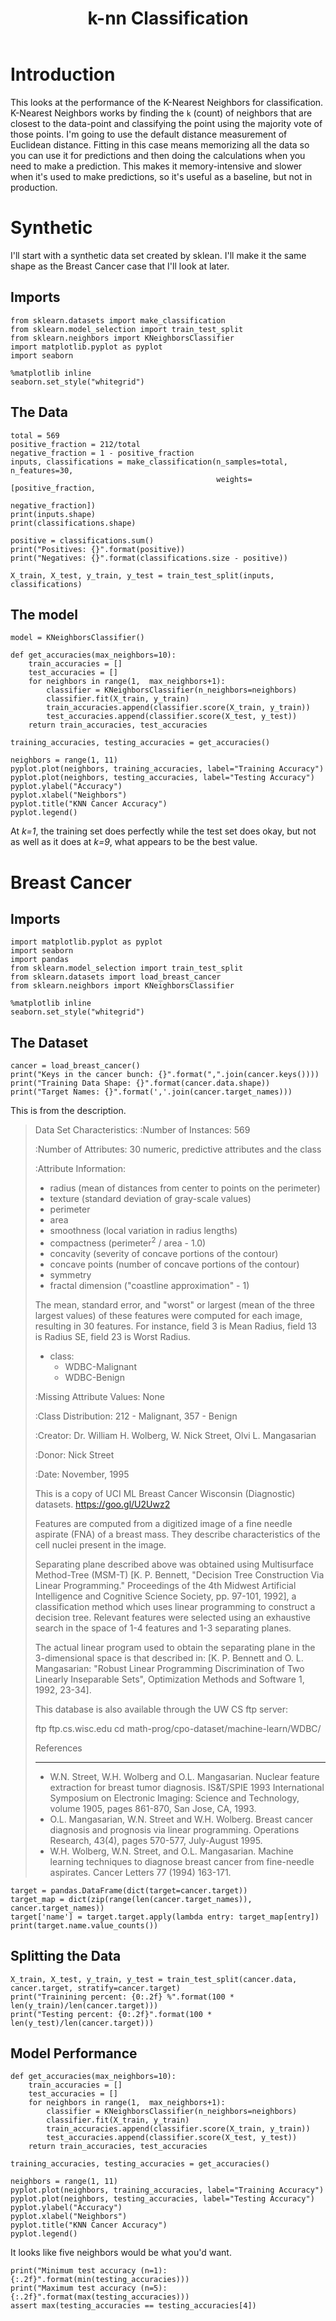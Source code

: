 #+TITLE: k-nn Classification

* Introduction
  This looks at the performance of the K-Nearest Neighbors for classification. K-Nearest Neighbors works by finding the =k= (count) of neighbors that are closest to the data-point and classifying the point using the majority vote of those points. I'm going to use the default distance measurement of Euclidean distance. Fitting in this case means memorizing all the data so you can use it for predictions and then doing the calculations when you need to make a prediction. This makes it memory-intensive and slower when it's used to make predictions, so it's useful as a baseline, but not in production.
* Synthetic
  I'll start with a synthetic data set created by sklean. I'll make it the same shape as the Breast Cancer case that I'll look at later.
** Imports
#+BEGIN_SRC ipython :session synthetic :results none
from sklearn.datasets import make_classification
from sklearn.model_selection import train_test_split
from sklearn.neighbors import KNeighborsClassifier
import matplotlib.pyplot as pyplot
import seaborn
#+END_SRC

#+BEGIN_SRC ipython :session synthetic :results none
%matplotlib inline
seaborn.set_style("whitegrid")
#+END_SRC
** The Data
#+BEGIN_SRC ipython :session synthetic :results output
total = 569
positive_fraction = 212/total
negative_fraction = 1 - positive_fraction
inputs, classifications = make_classification(n_samples=total, n_features=30,
                                              weights=[positive_fraction,
                                                       negative_fraction])
print(inputs.shape)
print(classifications.shape)
#+END_SRC

#+RESULTS:
: (569, 30)
: (569,)

#+BEGIN_SRC ipython :session synthetic :results output
positive = classifications.sum()
print("Positives: {}".format(positive))
print("Negatives: {}".format(classifications.size - positive))
#+END_SRC

#+RESULTS:
: Positives: 357
: Negatives: 212

#+BEGIN_SRC ipython :session synthetic :results none
X_train, X_test, y_train, y_test = train_test_split(inputs, classifications)
#+END_SRC
** The model
#+BEGIN_SRC ipython :session synthetic :results none
model = KNeighborsClassifier()
#+END_SRC

#+BEGIN_SRC ipython :session synthetic :results none
def get_accuracies(max_neighbors=10):
    train_accuracies = []
    test_accuracies = []
    for neighbors in range(1,  max_neighbors+1):
        classifier = KNeighborsClassifier(n_neighbors=neighbors)
        classifier.fit(X_train, y_train)
        train_accuracies.append(classifier.score(X_train, y_train))
        test_accuracies.append(classifier.score(X_test, y_test))
    return train_accuracies, test_accuracies
#+END_SRC

#+BEGIN_SRC ipython :session synthetic :results none
training_accuracies, testing_accuracies = get_accuracies()
#+END_SRC

#+BEGIN_SRC ipython :session synthetic :file /tmp/knn_synthetic_accuracy.png :exports both
neighbors = range(1, 11)
pyplot.plot(neighbors, training_accuracies, label="Training Accuracy")
pyplot.plot(neighbors, testing_accuracies, label="Testing Accuracy")
pyplot.ylabel("Accuracy")
pyplot.xlabel("Neighbors")
pyplot.title("KNN Cancer Accuracy")
pyplot.legend()
#+END_SRC

#+RESULTS:
[[file:/tmp/knn_synthetic_accuracy.png]]
At /k=1/, the training set does perfectly while the test set does okay, but not as well as it does at /k=9/, what appears to be the best value.

* Breast Cancer
** Imports

#+BEGIN_SRC ipython :session cancer :results none
import matplotlib.pyplot as pyplot
import seaborn
import pandas
from sklearn.model_selection import train_test_split
from sklearn.datasets import load_breast_cancer
from sklearn.neighbors import KNeighborsClassifier
#+END_SRC

#+BEGIN_SRC ipython :session cancer :results none
%matplotlib inline
seaborn.set_style("whitegrid")
#+END_SRC

** The Dataset

#+BEGIN_SRC ipython :session cancer :results output
cancer = load_breast_cancer()
print("Keys in the cancer bunch: {}".format(",".join(cancer.keys())))
print("Training Data Shape: {}".format(cancer.data.shape))
print("Target Names: {}".format(','.join(cancer.target_names)))
#+END_SRC

#+RESULTS:
: Keys in the cancer bunch: data,target,DESCR,feature_names,target_names
: Training Data Shape: (569, 30)
: Target Names: malignant,benign

This is from the description.

#+BEGIN_QUOTE
Data Set Characteristics:
    :Number of Instances: 569

    :Number of Attributes: 30 numeric, predictive attributes and the class

    :Attribute Information:
        - radius (mean of distances from center to points on the perimeter)
        - texture (standard deviation of gray-scale values)
        - perimeter
        - area
        - smoothness (local variation in radius lengths)
        - compactness (perimeter^2 / area - 1.0)
        - concavity (severity of concave portions of the contour)
        - concave points (number of concave portions of the contour)
        - symmetry 
        - fractal dimension ("coastline approximation" - 1)

        The mean, standard error, and "worst" or largest (mean of the three
        largest values) of these features were computed for each image,
        resulting in 30 features.  For instance, field 3 is Mean Radius, field
        13 is Radius SE, field 23 is Worst Radius.

        - class:
                - WDBC-Malignant
                - WDBC-Benign
    :Missing Attribute Values: None

    :Class Distribution: 212 - Malignant, 357 - Benign

    :Creator:  Dr. William H. Wolberg, W. Nick Street, Olvi L. Mangasarian

    :Donor: Nick Street

    :Date: November, 1995

This is a copy of UCI ML Breast Cancer Wisconsin (Diagnostic) datasets.
https://goo.gl/U2Uwz2

Features are computed from a digitized image of a fine needle aspirate (FNA) of a breast mass.  They describe characteristics of the cell nuclei present in the image.

Separating plane described above was obtained using Multisurface Method-Tree (MSM-T) [K. P. Bennett, "Decision Tree Construction Via Linear Programming." Proceedings of the 4th Midwest Artificial Intelligence and Cognitive Science Society, pp. 97-101, 1992], a classification method which uses linear programming to construct a decision tree.  Relevant features were selected using an exhaustive search in the space of 1-4 features and 1-3 separating planes.

The actual linear program used to obtain the separating plane in the 3-dimensional space is that described in:
[K. P. Bennett and O. L. Mangasarian: "Robust Linear Programming Discrimination of Two Linearly Inseparable Sets",
Optimization Methods and Software 1, 1992, 23-34].

This database is also available through the UW CS ftp server:

ftp ftp.cs.wisc.edu
cd math-prog/cpo-dataset/machine-learn/WDBC/

References
----------
   - W.N. Street, W.H. Wolberg and O.L. Mangasarian. Nuclear feature extraction 
     for breast tumor diagnosis. IS&T/SPIE 1993 International Symposium on 
     Electronic Imaging: Science and Technology, volume 1905, pages 861-870,
     San Jose, CA, 1993.
   - O.L. Mangasarian, W.N. Street and W.H. Wolberg. Breast cancer diagnosis and 
     prognosis via linear programming. Operations Research, 43(4), pages 570-577, 
     July-August 1995.
   - W.H. Wolberg, W.N. Street, and O.L. Mangasarian. Machine learning techniques
     to diagnose breast cancer from fine-needle aspirates. Cancer Letters 77 (1994) 
     163-171.

#+END_QUOTE

#+BEGIN_SRC ipython :session cancer :results output
target = pandas.DataFrame(dict(target=cancer.target))
target_map = dict(zip(range(len(cancer.target_names)), cancer.target_names))
target['name'] = target.target.apply(lambda entry: target_map[entry])
print(target.name.value_counts())
#+END_SRC

#+RESULTS:
: benign       357
: malignant    212
: Name: name, dtype: int64

** Splitting the Data

#+BEGIN_SRC ipython :session cancer :results output
X_train, X_test, y_train, y_test = train_test_split(cancer.data, cancer.target, stratify=cancer.target)
print("Trainining percent: {0:.2f} %".format(100 * len(y_train)/len(cancer.target)))
print("Testing percent: {0:.2f}".format(100 * len(y_test)/len(cancer.target)))
#+END_SRC

#+RESULTS:
: Trainining percent: 74.87 %
: Testing percent: 25.13

** Model Performance

#+BEGIN_SRC ipython :session cancer :results none
def get_accuracies(max_neighbors=10):
    train_accuracies = []
    test_accuracies = []
    for neighbors in range(1,  max_neighbors+1):
        classifier = KNeighborsClassifier(n_neighbors=neighbors)
        classifier.fit(X_train, y_train)
        train_accuracies.append(classifier.score(X_train, y_train))
        test_accuracies.append(classifier.score(X_test, y_test))
    return train_accuracies, test_accuracies
#+END_SRC

#+BEGIN_SRC ipython :session cancer :results none
training_accuracies, testing_accuracies = get_accuracies()
#+END_SRC

#+BEGIN_SRC ipython :session cancer :file /tmp/knn_cancer_accuracy.png :exports both
neighbors = range(1, 11)
pyplot.plot(neighbors, training_accuracies, label="Training Accuracy")
pyplot.plot(neighbors, testing_accuracies, label="Testing Accuracy")
pyplot.ylabel("Accuracy")
pyplot.xlabel("Neighbors")
pyplot.title("KNN Cancer Accuracy")
pyplot.legend()
#+END_SRC

#+RESULTS:
[[file:/tmp/knn_cancer_accuracy.png]]
It looks like five neighbors would be what you'd want.

#+BEGIN_SRC ipython :session cancer :results output
print("Minimum test accuracy (n=1): {:.2f}".format(min(testing_accuracies)))
print("Maximum test accuracy (n=5): {:.2f}".format(max(testing_accuracies)))
assert max(testing_accuracies == testing_accuracies[4])
#+END_SRC

#+RESULTS:
: Minimum test accuracy (n=1): 0.91
: Maximum test accuracy (n=5): 0.93

